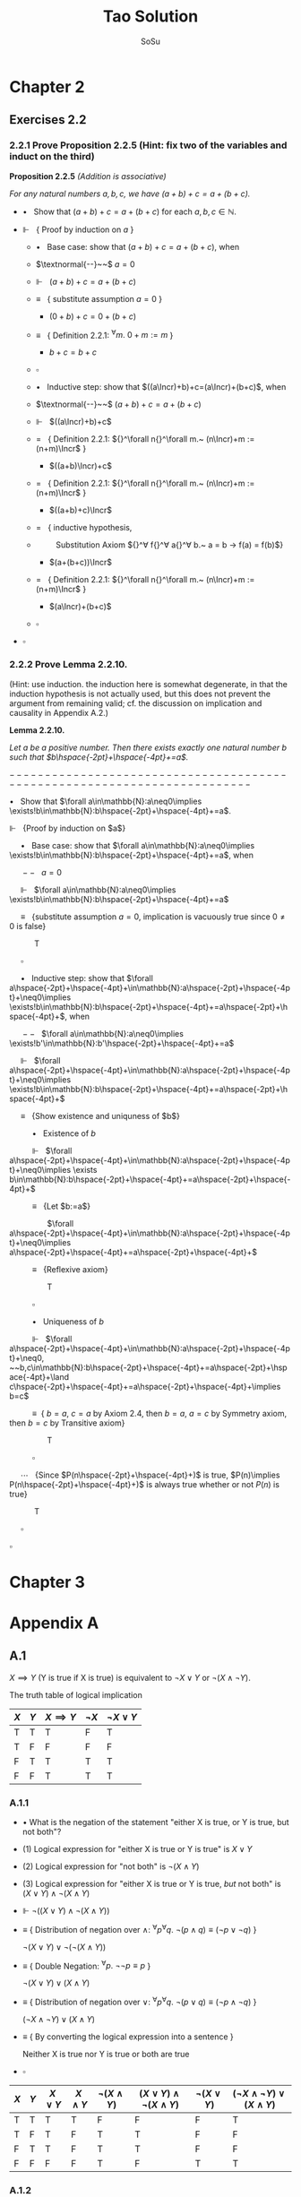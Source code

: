 #+Title: Tao Solution
#+Author: SoSu
#+LATEX_HEADER: \usepackage{amsmath}
#+LATEX_HEADER: \usepackage{amssymb}
#+LATEX_HEADER: \renewcommand{\labelitemi}{}
#+LATEX_HEADER: \renewcommand{\labelitemii}{}
#+LATEX_HEADER: \renewcommand{\labelitemiii}{}
#+LaTeX_HEADER: \newcommand{\Incr}{\hspace{-0.5pt}{+}\hspace{-4pt}{+}}
#+LaTeX_HEADER: \usepackage[utf8]{inputenc} \usepackage{titlesec}
#+LaTeX_HEADER: \titleformat{\chapter}[block]{\bfseries\Huge}{}{0em}{}
#+LaTeX_HEADER: \titleformat{\section}[hang]{\bfseries\Large}{}{1em}{\thesection\enspace}

* Chapter 2

** Exercises 2.2
*** 2.2.1 Prove Proposition 2.2.5 (Hint: fix two of the variables and induct on the third)

*Proposition 2.2.5* /(Addition is associative)/

/For any natural numbers $a,b,c$,
we have $(a+b)+c=a+(b+c)$./

- $\bullet~~$ Show that $(a+b)+c=a+(b+c)$ for each $a,b,c\in\mathbb{N}$.

- $\Vdash~~$ { Proof by induction on $a$ }

  - $\bullet~~$ Base case: show that $(a+b)+c=a+(b+c)$, when

  - $\textnormal{--}~~$ $a=0$

  - $\Vdash~~$ $(a+b)+c=a+(b+c)$

  - $\equiv~~$ { substitute assumption $a=0$ }

    - $(0+b)+c=0+(b+c)$

  - $\equiv~~$ { Definition 2.2.1: ${}^\forall m.~ 0 + m := m$ }

    - $b+c=b+c$

  - $\square$

  - $\bullet~~$ Inductive step: show that $((a\Incr)+b)+c=(a\Incr)+(b+c)$, when

  - $\textnormal{--}~~$ $(a+b)+c=a+(b+c)$

  - $\Vdash~~$ $((a\Incr)+b)+c$

  - $=~~$ { Definition 2.2.1: ${}^\forall n{}^\forall m.~ (n\Incr)+m := (n+m)\Incr$ }

    - $((a+b)\Incr)+c$

  - $=~~$ { Definition 2.2.1: ${}^\forall n{}^\forall m.~ (n\Incr)+m := (n+m)\Incr$ }

    - $((a+b)+c)\Incr$

  - $=~~$ { inductive hypothesis,
  - $~~~~~~~~$  Substitution Axiom ${}^\forall f{}^\forall a{}^\forall b.~ a = b \rightarrow f(a) = f(b)$}

    - $(a+(b+c))\Incr$

  - $=~~$ { Definition 2.2.1: ${}^\forall n{}^\forall m.~ (n\Incr)+m := (n+m)\Incr$ }

    - $(a\Incr)+(b+c)$

  - $\square$

- $\square$

*** 2.2.2 Prove Lemma 2.2.10.
(Hint: use induction. the induction here is somewhat degenerate, in that the induction hypothesis is not actually used, but this does not prevent the argument from remaining valid; cf. the discussion on implication and causality in Appendix A.2.)

*Lemma 2.2.10.*

/Let $a$ be a positive number. Then there exists exactly one natural number $b$ such that $b\hspace{-2pt}+\hspace{-4pt}+=a$./

$-------------------------------------------------------------------------$

$\bullet~~$ Show that $\forall a\in\mathbb{N}:a\neq0\implies \exists!b\in\mathbb{N}:b\hspace{-2pt}+\hspace{-4pt}+=a$.

$\Vdash~~$ {Proof by induction on $a$}

$\hspace{16pt}\bullet~~$ Base case: show that $\forall a\in\mathbb{N}:a\neq0\implies \exists!b\in\mathbb{N}:b\hspace{-2pt}+\hspace{-4pt}+=a$, when

$\hspace{16pt}--~~$ $a=0$

$\hspace{16pt}\Vdash~~$ $\forall a\in\mathbb{N}:a\neq0\implies \exists!b\in\mathbb{N}:b\hspace{-2pt}+\hspace{-4pt}+=a$

$\hspace{16pt}\equiv~~$ {substitute assumption $a=0$, implication is vacuously true since $0\neq0$ is false}

$\hspace{32pt}$ T

$\hspace{16pt}\square$

$\hspace{16pt}\bullet~~$ Inductive step: show that $\forall a\hspace{-2pt}+\hspace{-4pt}+\in\mathbb{N}:a\hspace{-2pt}+\hspace{-4pt}+\neq0\implies \exists!b\in\mathbb{N}:b\hspace{-2pt}+\hspace{-4pt}+=a\hspace{-2pt}+\hspace{-4pt}+$, when

$\hspace{16pt}--~~$ $\forall a\in\mathbb{N}:a\neq0\implies \exists!b'\in\mathbb{N}:b'\hspace{-2pt}+\hspace{-4pt}+=a$

$\hspace{16pt}\Vdash~~$ $\forall a\hspace{-2pt}+\hspace{-4pt}+\in\mathbb{N}:a\hspace{-2pt}+\hspace{-4pt}+\neq0\implies \exists!b\in\mathbb{N}:b\hspace{-2pt}+\hspace{-4pt}+=a\hspace{-2pt}+\hspace{-4pt}+$

$\hspace{16pt}\equiv~~$ {Show existence and uniquness of $b$}

$\hspace{32pt}\bullet~~$ Existence of $b$

$\hspace{32pt}\Vdash~~$ $\forall a\hspace{-2pt}+\hspace{-4pt}+\in\mathbb{N}:a\hspace{-2pt}+\hspace{-4pt}+\neq0\implies \exists b\in\mathbb{N}:b\hspace{-2pt}+\hspace{-4pt}+=a\hspace{-2pt}+\hspace{-4pt}+$

$\hspace{32pt}\equiv~~$ {Let $b:=a$}

$\hspace{50pt}$ $\forall a\hspace{-2pt}+\hspace{-4pt}+\in\mathbb{N}:a\hspace{-2pt}+\hspace{-4pt}+\neq0\implies a\hspace{-2pt}+\hspace{-4pt}+=a\hspace{-2pt}+\hspace{-4pt}+$

$\hspace{32pt}\equiv~~$ {Reflexive axiom}

$\hspace{50pt}$ T

$\hspace{32pt}\square$

$\hspace{32pt}\bullet~~$ Uniqueness of $b$

$\hspace{32pt}\Vdash~~$ $\forall a\hspace{-2pt}+\hspace{-4pt}+\in\mathbb{N}:a\hspace{-2pt}+\hspace{-4pt}+\neq0, ~~b,c\in\mathbb{N}:b\hspace{-2pt}+\hspace{-4pt}+=a\hspace{-2pt}+\hspace{-4pt}+\land c\hspace{-2pt}+\hspace{-4pt}+=a\hspace{-2pt}+\hspace{-4pt}+\implies b=c$

$\hspace{32pt}\equiv~$ { $b=a$, $c=a$ by Axiom 2.4, then $b=a$, $a=c$ by Symmetry axiom, then $b=c$ by Transitive axiom}

$\hspace{50pt}$ T

$\hspace{32pt}\square$

$\hspace{16pt}\cdots~~$ {Since $P(n\hspace{-2pt}+\hspace{-4pt}+)$ is true, $P(n)\implies P(n\hspace{-2pt}+\hspace{-4pt}+)$ is always true whether or not $P(n)$ is true}

$\hspace{32pt}$ T

$\hspace{16pt}\square$

$\square$


* Chapter 3

* Appendix A
** A.1
$X\implies Y$ (Y is true if X is true) is equivalent to $\lnot X\lor Y$ or $\lnot(X\land\lnot Y)$.

The truth table of logical implication

#+ATTR_LATEX: :align |c|c|c|c|c|
|-----+-----+---------------+-----------+-----------------|
| $X$ | $Y$ | $X\implies Y$ | $\lnot X$ | $\lnot X\lor Y$ |
|-----+-----+---------------+-----------+-----------------|
| T   | T   | T             | F         | T               |
| T   | F   | F             | F         | F               |
| F   | T   | T             | T         | T               |
| F   | F   | T             | T         | T               |
|-----+-----+---------------+-----------+-----------------|

*** A.1.1

- $\bullet$ What is the negation of the statement "either X is true, or Y is true, but not both"?

- $(1)$ Logical expression for "either X is true or Y is true" is $X \lor Y$

- $(2)$ Logical expression for "not both" is $\lnot(X \land Y)$

- $(3)$ Logical expression for "either X is true or Y is true, /but/ not both" is $(X \lor Y) \land\lnot(X\land Y)$

- $\Vdash$ $\lnot((X \lor Y) \land\lnot(X\land Y))$

- $\equiv$ {  Distribution of negation over $\land$:
                          ${}^\forall p {}^\forall q. \ \lnot (p \land q) \equiv (\lnot p \lor \lnot q)$
                       }

      $\lnot(X \lor Y) \lor \lnot(\lnot(X\land Y))$

- $\equiv$ {  Double Negation:
                          ${}^\forall p. \ \lnot \lnot p \equiv p$
                      }

      $\lnot(X \lor Y) \lor (X\land Y)$

- $\equiv$ {  Distribution of negation over $\lor$:
                          ${}^\forall p {}^\forall q. \ \lnot (p \lor q) \equiv (\lnot p \land \lnot q)$
                       }

     $(\lnot X \land \lnot Y) \lor (X\land Y)$

- $\equiv$ {  By converting the logical expression into a sentence }

      Neither X is true nor Y is true or both are true

- $\square$


#+ATTR_LATEX: :align |c|c|c|c|c|c|c|c|
|-----+-----+------------+------------+-------------------+-----------------------------------+-------------------+----------------------------------------|
| $X$ | $Y$ | $X \lor Y$ | $X\land Y$ | $\lnot(X\land Y)$ | $(X \lor Y) \land\lnot(X\land Y)$ | $\lnot(X \lor Y)$ | $(\lnot X\land\lnot Y)\lor (X\land Y)$ |
|-----+-----+------------+------------+-------------------+-----------------------------------+-------------------+----------------------------------------|
| T   | T   | T          | T          | F                 | F                                 | F                 | T                                      |
| T   | F   | T          | F          | T                 | T                                 | F                 | F                                      |
| F   | T   | T          | F          | T                 | T                                 | F                 | F                                      |
| F   | F   | F          | F          | T                 | F                                 | T                 | T                                      |
|-----+-----+------------+------------+-------------------+-----------------------------------+-------------------+----------------------------------------|


*** A.1.2
What is the negation of the statement "X is true if and only if Y is true"? (There may be multiple ways to phrase this negation).

$$
X\implies Y=\lnot(X\land\lnot Y)
$$

$$
X \iff Y = (X\implies Y)\land(Y\implies X)=\lnot(X\land\lnot Y)\land\lnot(Y\land\lnot X)
$$

$$
\lnot(\lnot(X\land\lnot Y)\land\lnot(Y\land\lnot X))=(X\land\lnot Y)\lor(Y\land\lnot X)
$$

Either X is true and Y is false, or X is false and Y is true.


|$X$|$Y$|$\lnot X$|$\lnot Y$|$\lnot X\lor Y$|$\lnot Y\lor X$|$(\lnot X\lor Y)\land(\lnot Y\lor X)$|$X\land\lnot Y$|$Y\land\lnot X$|$(X\land\lnot Y)\lor(Y\land\lnot X)$|
| T | T | F       | F       | T             | T             |T                                    |F              |F              |F|
| T | F | F       | T       | F             | T             |F                                    |T              | F             |T|
| F | T | T       | F       | T             | F             |F                                    |F              | T             |T|
| F | F | T       | T       | T             | T             |T                                    |F              | F             |F|

*** A.1.3
Suppose that you have shown that whenever X is true, the Y is true, and whenever Y is false, then X is false. Have you now demonstrated that X is true if and only if Y is true? Explain.

$$
X\iff Y = (X\implies Y)\land(Y\implies X)
$$

$\lnot X\implies\lnot Y$ is contraposition of $Y\implies X$. Hence,

$$
(X\implies Y)\land((\lnot X\implies\lnot Y)=(X\implies Y)\land(Y\implies X)=X\iff Y
$$

It demonstrates that X is true if and only if Y is true.

|$X$|$Y$|$X\implies Y$|$Y\implies X$|$\lnot X$|$\lnot Y$|$\lnot X\implies\lnot Y$|$(X\implies Y)\land(Y\implies X)$|$(X\implies Y)\land(\lnot X\implies\lnot Y)$|
|T  |T  |T            |T            |F        |F        |T                       |T                                |T                                           |
|T  |F  |F            |T            |F        |T        |T                       |F                                |F                                           |
|F  |T  |T            |F            |T        |F        |F                       |F                                |F                                           |
|F  |F  |T            |T            |T        |T        |T                       |T                                |T                                           |

*** A.1.4
Suppose that you have shown that whenever X is true, then Y is true, and whenever Y is false, then X is false. Have you now demonstrated that X is true if and only if Y is true? Explain.

$$
X\iff Y = (X\implies Y)\land(Y\implies X)
$$

$\lnot Y\implies\lnot X$ is contraposition of $X\implies Y$. Hence,

$$
(X\implies Y)\land((\lnot Y\implies\lnot X)=(X\implies Y)\land(X\implies Y)=X\implies Y
$$

It does not demonstrate that X is true if and only if Y is true.

|$X$|$Y$|$X\implies Y$|$Y\implies X$|$\lnot X$|$\lnot Y$|$\lnot Y\implies\lnot X$|$(X\implies Y)\land(Y\implies X)$|$(X\implies Y)\land(\lnot Y\implies\lnot X)$|
|T  |T  |T            |T            |F        |F        |T                       |T                                |T                                           |
|T  |F  |F            |T            |F        |T        |F                       |F                                |F                                           |
|F  |T  |T            |F            |T        |F        |T                       |F                                |T                                           |
|F  |F  |T            |T            |T        |T        |T                       |T                                |T                                           |

*** A.1.5
Suppose you know that X is true if and only if Y true, and you know that Y is true if and only if Z is true. Is this enough to show that X, Y, Z are all logically quivalent? Explain.


|$A$|$B$|$A\iff B$|
|T  |T  |T        |
|T  |F  |F        |
|F  |T  |F        |
|F  |F  |T        |


X iff Y states that X and Y are logically equivalent, and Y iff Z states that Y and Z are logically equivalent. Therefore, X iff Y and Y iff Z state that X, Y, Z are logically equivalent.

*** A.1.6
Soppose you know that whenever X is true, then Y is true; that whenever Y is true, then Z is true; and whenever Z is true, then X is true. Is this enough to show that X, Y, Z are all logically equivalent? Explain.

$$
(X\implies Y)\land(Y\implies Z)\land(Z\implies X)
$$

|$X$|$Y$|$Z$|$X\implies Y$|$Y\implies Z$|$Z\implies X$|$(X\implies Y)\land(Y\implies Z)\land(Z\implies X)$|
|T  |T  |T  |T            |T            |T            |T                                                  |
|T  |T  |F  |T            |F            |T            |F                                                  |
|T  |F  |T  |F            |T            |T            |F |
|T  |F  |F  |F            |T            |T            |F |
|F  |T  |T  |T            |T            |F            |F |
|F  |T  |F  |T            |F            |T            |F |
|F  |F  |T  |T            |T            |F            |F |
|F  |F  |F  |T            |T            |T            |T |

$(X\implies Y)\land(Y\implies Z)\land(Z\implies X)$ states that X, Y, Z are logically equivalent.
